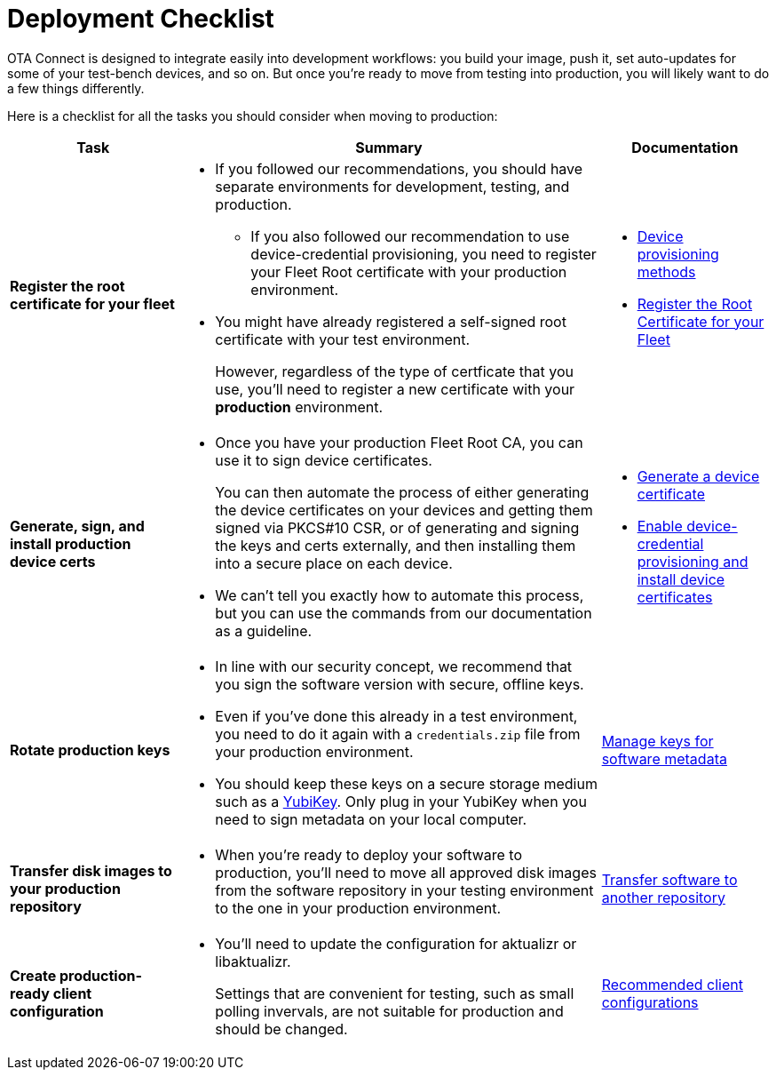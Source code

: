 = Deployment Checklist
ifdef::env-github[]

[NOTE]
====
We recommend that you link:https://docs.ota.here.com/ota-client/latest/{docname}.html[view this article in our documentation portal]. Not all of our articles render correctly in GitHub.
====
endif::[]


OTA Connect is designed to integrate easily into development workflows: you build your image, push it, set auto-updates for some of your test-bench devices, and so on. But once you're ready to move from testing into production, you will likely want to do a few things differently.

Here is a checklist for all the tasks you should consider when moving to production:

[cols="2,5a,2a",options="header"]
|====================
| Task  | Summary | Documentation
|**Register the root certificate for your fleet ** |
* If you followed our recommendations, you should have separate environments for development, testing, and production.
** If you also followed our recommendation to use device-credential provisioning, you need to register your Fleet Root certificate with your production environment.

* You might have already registered a self-signed root certificate with your test environment.
+
However, regardless of the type of certficate that you use, you'll need to register a new certificate with your *production* environment. |
* xref:client-provisioning-methods.adoc[Device provisioning methods]
* xref:provide-root-cert.adoc[Register the Root Certificate for your Fleet]

|**Generate, sign, and install production device certs**  |
* Once you have your production Fleet Root CA, you can use it to sign device certificates.
+
You can then automate the process of either generating the device certificates on your devices and getting them signed via PKCS#10 CSR, or of generating and signing the keys and certs externally, and then installing them into a secure place on each device.

* We can’t tell you exactly how to automate this process, but you can use the commands from our documentation as a guideline.
|
* xref:generate-devicecert.adoc[Generate a device certificate]
* xref:enable-device-cred-provisioning.adoc[Enable device-credential provisioning and install device certificates]
|**Rotate production keys**  |
* In line with our security concept, we recommend that you sign the software version with secure, offline keys.

* Even if you've done this already in a test environment, you need to do it again with a `credentials.zip` file from your production environment.

* You should keep these keys on a secure storage medium such as a link:https://www.yubico.com/[YubiKey]. Only plug in your YubiKey when you need to sign metadata on your local computer.|  xref:rotating-signing-keys.adoc[Manage keys for software metadata]

|**Transfer disk images to your production repository**  |
* When you're ready to deploy your software to production, you'll need to move all approved disk images from the software repository in your testing environment to the one in your production environment.  |  xref:cross-deploy-images.adoc[Transfer software to another repository]
|**Create production-ready client configuration**  |
* You'll need to update the configuration for aktualizr or libaktualizr.
+
Settings that are convenient for testing, such as small polling invervals, are not suitable for production and should be changed. |  xref:recommended-clientconfig.adoc[Recommended client configurations]
|====================
